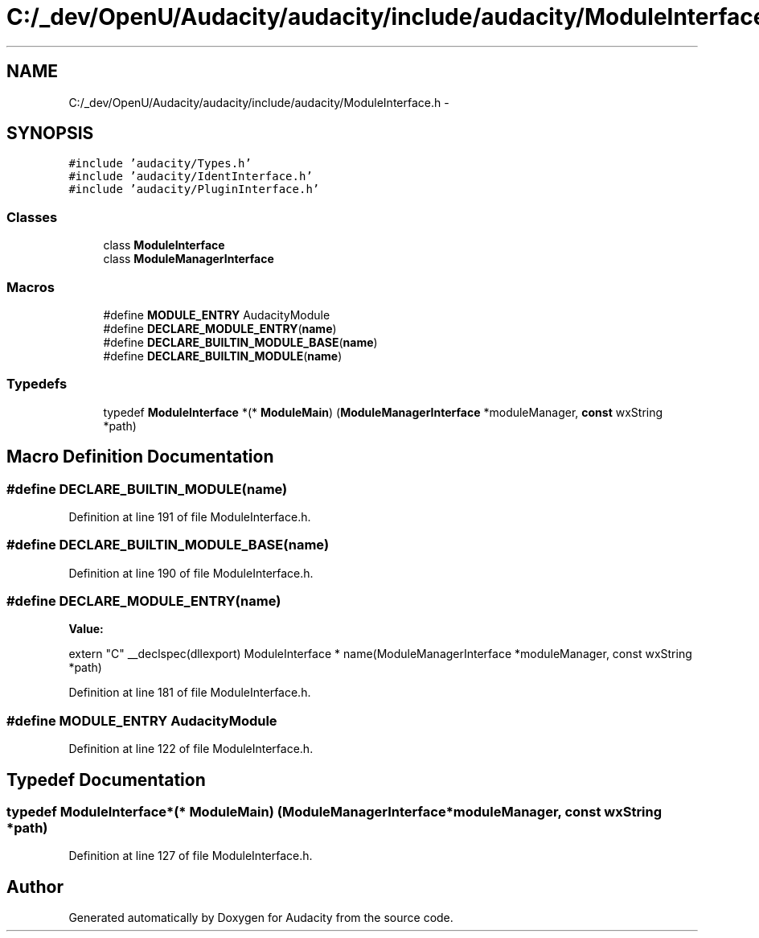 .TH "C:/_dev/OpenU/Audacity/audacity/include/audacity/ModuleInterface.h" 3 "Thu Apr 28 2016" "Audacity" \" -*- nroff -*-
.ad l
.nh
.SH NAME
C:/_dev/OpenU/Audacity/audacity/include/audacity/ModuleInterface.h \- 
.SH SYNOPSIS
.br
.PP
\fC#include 'audacity/Types\&.h'\fP
.br
\fC#include 'audacity/IdentInterface\&.h'\fP
.br
\fC#include 'audacity/PluginInterface\&.h'\fP
.br

.SS "Classes"

.in +1c
.ti -1c
.RI "class \fBModuleInterface\fP"
.br
.ti -1c
.RI "class \fBModuleManagerInterface\fP"
.br
.in -1c
.SS "Macros"

.in +1c
.ti -1c
.RI "#define \fBMODULE_ENTRY\fP   AudacityModule"
.br
.ti -1c
.RI "#define \fBDECLARE_MODULE_ENTRY\fP(\fBname\fP)                                                                                    "
.br
.ti -1c
.RI "#define \fBDECLARE_BUILTIN_MODULE_BASE\fP(\fBname\fP)"
.br
.ti -1c
.RI "#define \fBDECLARE_BUILTIN_MODULE\fP(\fBname\fP)"
.br
.in -1c
.SS "Typedefs"

.in +1c
.ti -1c
.RI "typedef \fBModuleInterface\fP *(* \fBModuleMain\fP) (\fBModuleManagerInterface\fP *moduleManager, \fBconst\fP wxString *path)"
.br
.in -1c
.SH "Macro Definition Documentation"
.PP 
.SS "#define DECLARE_BUILTIN_MODULE(\fBname\fP)"

.PP
Definition at line 191 of file ModuleInterface\&.h\&.
.SS "#define DECLARE_BUILTIN_MODULE_BASE(\fBname\fP)"

.PP
Definition at line 190 of file ModuleInterface\&.h\&.
.SS "#define DECLARE_MODULE_ENTRY(\fBname\fP)"
\fBValue:\fP
.PP
.nf
extern "C" __declspec(dllexport)                                              \
   ModuleInterface * name(ModuleManagerInterface *moduleManager,              \
                          const wxString *path)
.fi
.PP
Definition at line 181 of file ModuleInterface\&.h\&.
.SS "#define MODULE_ENTRY   AudacityModule"

.PP
Definition at line 122 of file ModuleInterface\&.h\&.
.SH "Typedef Documentation"
.PP 
.SS "typedef \fBModuleInterface\fP*(* ModuleMain) (\fBModuleManagerInterface\fP *moduleManager, \fBconst\fP wxString *path)"

.PP
Definition at line 127 of file ModuleInterface\&.h\&.
.SH "Author"
.PP 
Generated automatically by Doxygen for Audacity from the source code\&.
